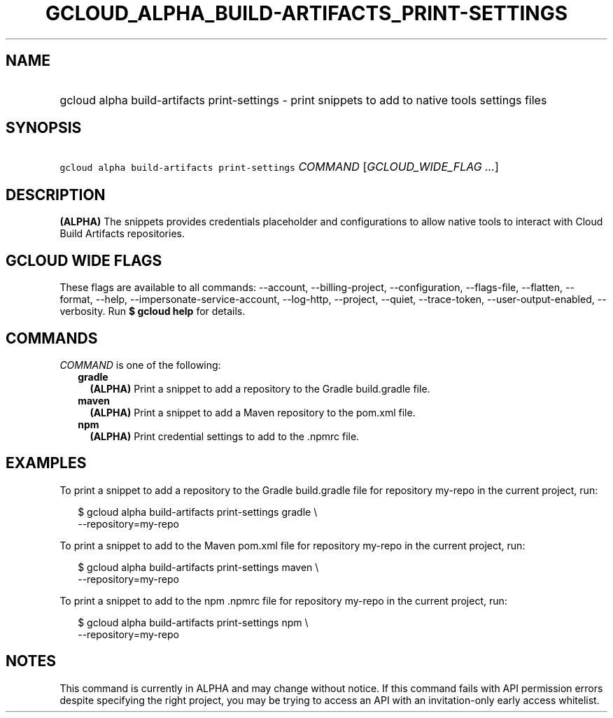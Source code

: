 
.TH "GCLOUD_ALPHA_BUILD\-ARTIFACTS_PRINT\-SETTINGS" 1



.SH "NAME"
.HP
gcloud alpha build\-artifacts print\-settings \- print snippets to add to native tools settings files



.SH "SYNOPSIS"
.HP
\f5gcloud alpha build\-artifacts print\-settings\fR \fICOMMAND\fR [\fIGCLOUD_WIDE_FLAG\ ...\fR]



.SH "DESCRIPTION"

\fB(ALPHA)\fR The snippets provides credentials placeholder and configurations
to allow native tools to interact with Cloud Build Artifacts repositories.



.SH "GCLOUD WIDE FLAGS"

These flags are available to all commands: \-\-account, \-\-billing\-project,
\-\-configuration, \-\-flags\-file, \-\-flatten, \-\-format, \-\-help,
\-\-impersonate\-service\-account, \-\-log\-http, \-\-project, \-\-quiet,
\-\-trace\-token, \-\-user\-output\-enabled, \-\-verbosity. Run \fB$ gcloud
help\fR for details.



.SH "COMMANDS"

\f5\fICOMMAND\fR\fR is one of the following:

.RS 2m
.TP 2m
\fBgradle\fR
\fB(ALPHA)\fR Print a snippet to add a repository to the Gradle build.gradle
file.

.TP 2m
\fBmaven\fR
\fB(ALPHA)\fR Print a snippet to add a Maven repository to the pom.xml file.

.TP 2m
\fBnpm\fR
\fB(ALPHA)\fR Print credential settings to add to the .npmrc file.


.RE
.sp

.SH "EXAMPLES"

To print a snippet to add a repository to the Gradle build.gradle file for
repository my\-repo in the current project, run:

.RS 2m
$ gcloud alpha build\-artifacts print\-settings gradle \e
  \-\-repository=my\-repo
.RE

To print a snippet to add to the Maven pom.xml file for repository my\-repo in
the current project, run:

.RS 2m
$ gcloud alpha build\-artifacts print\-settings maven \e
  \-\-repository=my\-repo
.RE

To print a snippet to add to the npm .npmrc file for repository my\-repo in the
current project, run:

.RS 2m
$ gcloud alpha build\-artifacts print\-settings npm \e
  \-\-repository=my\-repo
.RE



.SH "NOTES"

This command is currently in ALPHA and may change without notice. If this
command fails with API permission errors despite specifying the right project,
you may be trying to access an API with an invitation\-only early access
whitelist.

